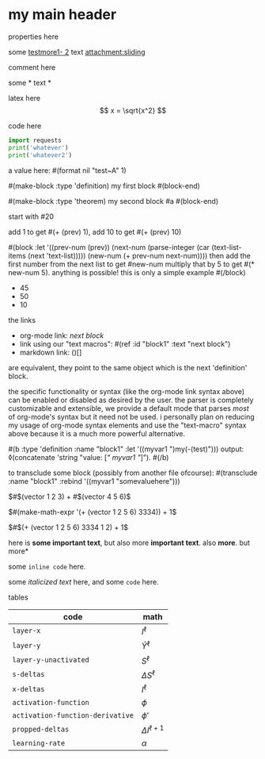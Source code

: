 * my main header
properties here
:properties:
:id: hello
:end:

some [[mylink1-2:here1][testmore1- 2]] text
[[attachment:sliding.gif]]
[[attachment:sliding]]

comment here
#+begin_comment
this is a comment
#+end_comment

some *
text *

latex here
\[ x = \sqrt{x^2} \]

code here
#+begin_src python :results output
  import requests
  print('whatever')
  print('whatever2')
#+end_src

#+RESULTS:
: whatever
: whatever2
: \(11\)
: wow

a value here: #(format nil "test~A" 1)

#(make-block :type 'definition)
my first block
#(block-end)

#(make-block :type 'theorem)
  my second block
  #a
#(block-end)

start with #20

add 1 to get #(+ (prev) 1), add 10 to get #(+ (prev) 10)

#(block :let '((prev-num (prev))
               (next-num (parse-integer (car (text-list-items (next 'text-list)))))
               (new-num (+ prev-num next-num))))
then add the first number from the next list to get #new-num
multiply that by 5 to get #(* new-num 5). anything is possible! this is only a simple example
#(/block)

- 45
- 50
- 10

the links

- org-mode link:                [[block1][next block]]
- link using our "text macros": #(ref :id "block1" :text "next block")
- markdown link:                ()[]

are equivalent, they point to the same object which is the next 'definition' block.

the specific functionality or syntax (like the org-mode link syntax above) can be enabled or
disabled as desired by the user. the parser is completely customizable and extensible,
we provide a default mode that parses /most/ of org-mode's syntax but it need not be used.
i personally plan on reducing my usage of org-mode syntax elements and use the "text-macro"
syntax above because it is a much more powerful alternative.

#(b :type 'definition :name "block1" :let '((myvar1 ")my(-(test)")))
output: ◊(concatenate 'string "value: [[[" myvar1 "]]]").
#(/b)

to transclude some block (possibly from another file ofcourse):
#(transclude :name "block1" :rebind '((myvar1 "somevaluehere")))

\(#$(vector 1 2 3) + #$(vector 4 5 6)\)

\(#(make-math-expr '(+ (vector 1 2 5 6) 3334)) + 1\)

\(#$(+ (vector 1 2 5 6) 3334 1 2) + 1\)

here is *some important text*, but also more *important text*.
also *more*. but more*

some ~inline code~ here.

some /italicized text/ here, and some ~code~ here.

tables
| code                             | math                  |
|----------------------------------+-----------------------|
| ~layer-x~                        | \(I^\ell\)            |
| ~layer-y~                        | \(\hat Y^\ell\)       |
| ~layer-y-unactivated~            | \(S^\ell\)            |
| ~s-deltas~                       | \(\Delta S^\ell\)     |
| ~x-deltas~                       | \(I^\ell\)            |
| ~activation-function~            | \(\phi\)              |
| ~activation-function-derivative~ | \(\phi'\)             |
| ~propped-deltas~                 | \(\Delta I^{\ell+1}\) |
| ~learning-rate~                  | \(\alpha\)            |